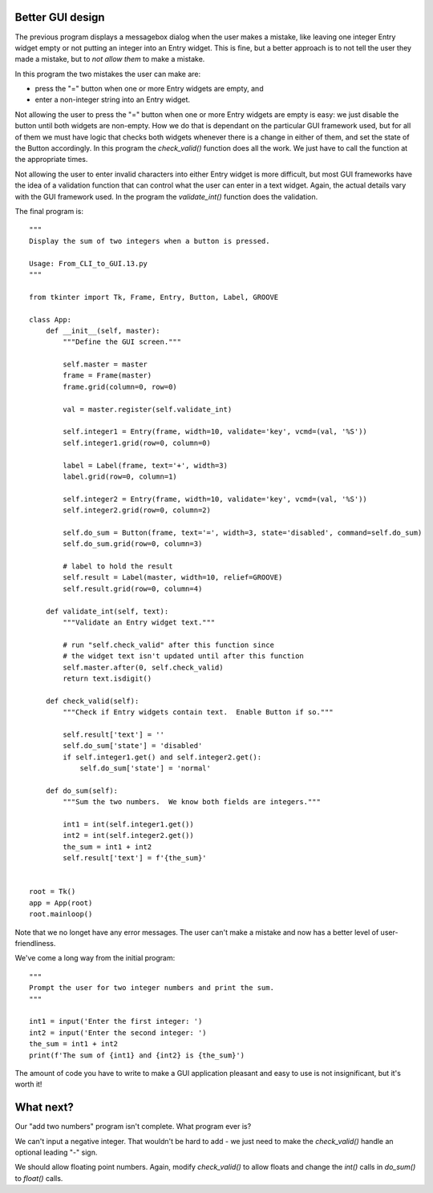 Better GUI design
-----------------

The previous program displays a messagebox dialog when the user makes
a mistake, like leaving one integer Entry widget empty or not putting an integer
into an Entry widget.  This is fine, but a better approach is to not tell the
user they made a mistake, but to *not allow them* to make a mistake.

In this program the two mistakes the user can make are:

* press the "=" button when one or more Entry widgets are empty, and
* enter a non-integer string into an Entry widget.

Not allowing the user to press the "=" button when one or more Entry widgets
are empty is easy: we just disable the button until both widgets are non-empty.
How we do that is dependant on the particular GUI framework used, but for all
of them we must have logic that checks both widgets whenever there is a change
in either of them, and set the state of the Button accordingly.  In this program
the `check_valid()` function does all the work.  We just have to call the
function at the appropriate times.

Not allowing the user to enter invalid characters into either Entry widget is
more difficult, but most GUI frameworks have the idea of a validation function
that can control what the user can enter in a text widget.  Again, the actual
details vary with the GUI framework used.  In the program the `validate_int()`
function does the validation.

The final program is::

    """
    Display the sum of two integers when a button is pressed.

    Usage: From_CLI_to_GUI.13.py
    """

    from tkinter import Tk, Frame, Entry, Button, Label, GROOVE

    class App:
        def __init__(self, master):
            """Define the GUI screen."""

            self.master = master
            frame = Frame(master)
            frame.grid(column=0, row=0)

            val = master.register(self.validate_int)

            self.integer1 = Entry(frame, width=10, validate='key', vcmd=(val, '%S'))
            self.integer1.grid(row=0, column=0)

            label = Label(frame, text='+', width=3)
            label.grid(row=0, column=1)

            self.integer2 = Entry(frame, width=10, validate='key', vcmd=(val, '%S'))
            self.integer2.grid(row=0, column=2)

            self.do_sum = Button(frame, text='=', width=3, state='disabled', command=self.do_sum)
            self.do_sum.grid(row=0, column=3)

            # label to hold the result
            self.result = Label(master, width=10, relief=GROOVE)
            self.result.grid(row=0, column=4)

        def validate_int(self, text):
            """Validate an Entry widget text."""

            # run "self.check_valid" after this function since
            # the widget text isn't updated until after this function
            self.master.after(0, self.check_valid)
            return text.isdigit()

        def check_valid(self):
            """Check if Entry widgets contain text.  Enable Button if so."""

            self.result['text'] = ''
            self.do_sum['state'] = 'disabled'
            if self.integer1.get() and self.integer2.get():
                self.do_sum['state'] = 'normal'

        def do_sum(self):
            """Sum the two numbers.  We know both fields are integers."""

            int1 = int(self.integer1.get())
            int2 = int(self.integer2.get())
            the_sum = int1 + int2
            self.result['text'] = f'{the_sum}'


    root = Tk()
    app = App(root)
    root.mainloop()

Note that we no longet have any error messages.  The user can't make a mistake
and now has a better level of user-friendliness.

We've come a long way from the initial program::

    """
    Prompt the user for two integer numbers and print the sum.
    """
    
    int1 = input('Enter the first integer: ')
    int2 = input('Enter the second integer: ')
    the_sum = int1 + int2
    print(f'The sum of {int1} and {int2} is {the_sum}')

The amount of code you have to write to make a GUI application pleasant and
easy to use is not insignificant, but it's worth it!

What next?
----------

Our "add two numbers" program isn't complete.  What program ever is?

We can't input a negative integer.  That wouldn't be hard to add - we just need
to make the `check_valid()` handle an optional leading "-" sign.

We should allow floating point numbers.  Again, modify `check_valid()` to allow
floats and change the `int()` calls in `do_sum()` to `float()` calls.
